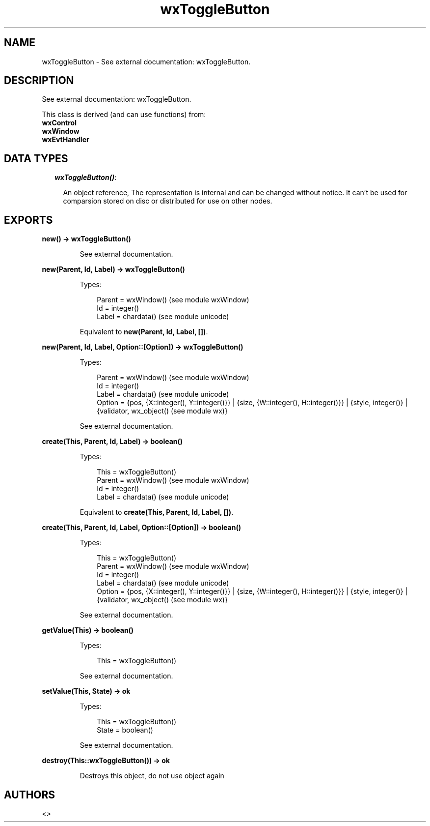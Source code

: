 .TH wxToggleButton 3 "wx 1.3.2" "" "Erlang Module Definition"
.SH NAME
wxToggleButton \- See external documentation: wxToggleButton.
.SH DESCRIPTION
.LP
See external documentation: wxToggleButton\&.
.LP
This class is derived (and can use functions) from: 
.br
\fBwxControl\fR\& 
.br
\fBwxWindow\fR\& 
.br
\fBwxEvtHandler\fR\& 
.SH "DATA TYPES"

.RS 2
.TP 2
.B
\fIwxToggleButton()\fR\&:

.RS 2
.LP
An object reference, The representation is internal and can be changed without notice\&. It can\&'t be used for comparsion stored on disc or distributed for use on other nodes\&.
.RE
.RE
.SH EXPORTS
.LP
.B
new() -> wxToggleButton()
.br
.RS
.LP
See external documentation\&.
.RE
.LP
.B
new(Parent, Id, Label) -> wxToggleButton()
.br
.RS
.LP
Types:

.RS 3
Parent = wxWindow() (see module wxWindow)
.br
Id = integer()
.br
Label = chardata() (see module unicode)
.br
.RE
.RE
.RS
.LP
Equivalent to \fBnew(Parent, Id, Label, [])\fR\&\&.
.RE
.LP
.B
new(Parent, Id, Label, Option::[Option]) -> wxToggleButton()
.br
.RS
.LP
Types:

.RS 3
Parent = wxWindow() (see module wxWindow)
.br
Id = integer()
.br
Label = chardata() (see module unicode)
.br
Option = {pos, {X::integer(), Y::integer()}} | {size, {W::integer(), H::integer()}} | {style, integer()} | {validator, wx_object() (see module wx)}
.br
.RE
.RE
.RS
.LP
See external documentation\&.
.RE
.LP
.B
create(This, Parent, Id, Label) -> boolean()
.br
.RS
.LP
Types:

.RS 3
This = wxToggleButton()
.br
Parent = wxWindow() (see module wxWindow)
.br
Id = integer()
.br
Label = chardata() (see module unicode)
.br
.RE
.RE
.RS
.LP
Equivalent to \fBcreate(This, Parent, Id, Label, [])\fR\&\&.
.RE
.LP
.B
create(This, Parent, Id, Label, Option::[Option]) -> boolean()
.br
.RS
.LP
Types:

.RS 3
This = wxToggleButton()
.br
Parent = wxWindow() (see module wxWindow)
.br
Id = integer()
.br
Label = chardata() (see module unicode)
.br
Option = {pos, {X::integer(), Y::integer()}} | {size, {W::integer(), H::integer()}} | {style, integer()} | {validator, wx_object() (see module wx)}
.br
.RE
.RE
.RS
.LP
See external documentation\&.
.RE
.LP
.B
getValue(This) -> boolean()
.br
.RS
.LP
Types:

.RS 3
This = wxToggleButton()
.br
.RE
.RE
.RS
.LP
See external documentation\&.
.RE
.LP
.B
setValue(This, State) -> ok
.br
.RS
.LP
Types:

.RS 3
This = wxToggleButton()
.br
State = boolean()
.br
.RE
.RE
.RS
.LP
See external documentation\&.
.RE
.LP
.B
destroy(This::wxToggleButton()) -> ok
.br
.RS
.LP
Destroys this object, do not use object again
.RE
.SH AUTHORS
.LP

.I
<>